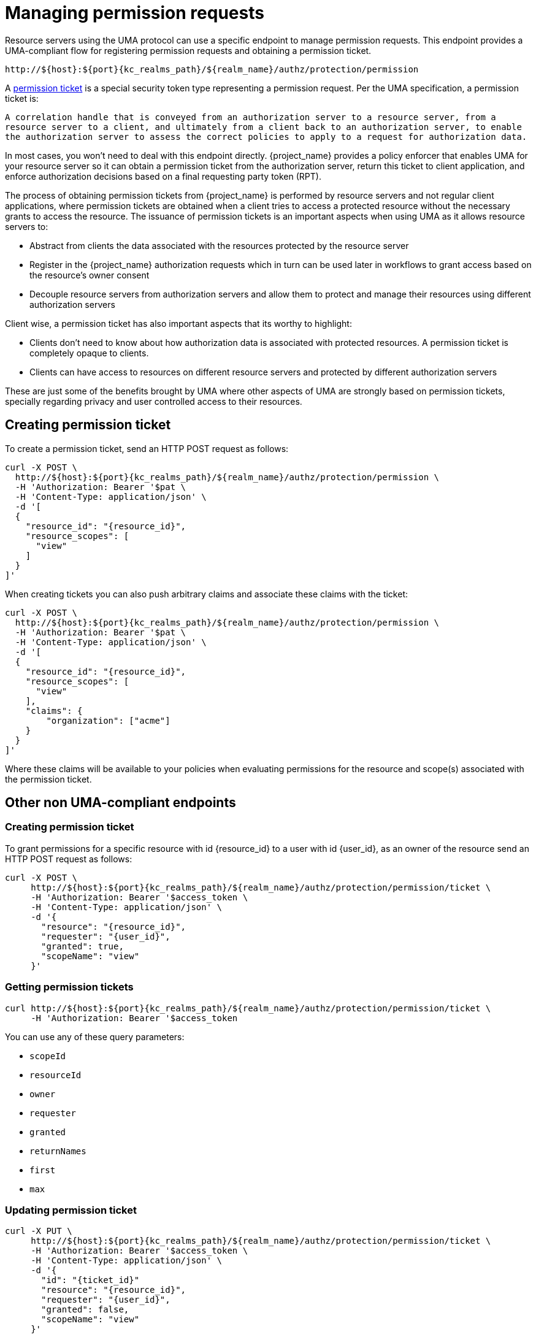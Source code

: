 [[_service_protection_permission_api_papi]]
= Managing permission requests

Resource servers using the UMA protocol can use a specific endpoint to manage permission requests. This endpoint provides a UMA-compliant flow for registering permission requests and obtaining a permission ticket.

[source,subs="attributes+"]
----
http://${host}:${port}{kc_realms_path}/${realm_name}/authz/protection/permission
----

A <<_overview_terminology_permission_ticket, permission ticket>> is a special security token type representing a permission request. Per the UMA specification, a permission ticket is:

`A correlation handle that is conveyed from an authorization server to a resource server, from a resource server to a client, and ultimately from a client back to an authorization server, to enable the authorization server to assess the correct policies to apply to a request for authorization data.`

In most cases, you won't need to deal with this endpoint directly. {project_name} provides a policy enforcer that enables UMA for your
resource server so it can obtain a permission ticket from the authorization server, return this ticket to client application, and enforce authorization decisions based on a final requesting party token (RPT).

The process of obtaining permission tickets from {project_name} is performed by resource servers and not regular client applications,
where permission tickets are obtained when a client tries to access a protected resource without the necessary grants to access the resource. The issuance of
permission tickets is an important aspects when using UMA as it allows resource servers to:

* Abstract from clients the data associated with the resources protected by the resource server
* Register in the {project_name} authorization requests which in turn can be used later in workflows to grant access based on the resource's owner consent
* Decouple resource servers from authorization servers and allow them to protect and manage their resources using different authorization servers

Client wise, a permission ticket has also important aspects that its worthy to highlight:

* Clients don't need to know about how authorization data is associated with protected resources. A permission ticket is completely opaque to clients.
* Clients can have access to resources on different resource servers and protected by different authorization servers

These are just some of the benefits brought by UMA where other aspects of UMA are strongly based on permission tickets, specially regarding
privacy and user controlled access to their resources.

== Creating permission ticket

To create a permission ticket, send an HTTP POST request as follows:

[source,bash,subs="attributes+"]
----
curl -X POST \
  http://${host}:${port}{kc_realms_path}/${realm_name}/authz/protection/permission \
  -H 'Authorization: Bearer '$pat \
  -H 'Content-Type: application/json' \
  -d '[
  {
    "resource_id": "{resource_id}",
    "resource_scopes": [
      "view"
    ]
  }
]'
----

When creating tickets you can also push arbitrary claims and associate these claims with the ticket:

[source,bash,subs="attributes+"]
----
curl -X POST \
  http://${host}:${port}{kc_realms_path}/${realm_name}/authz/protection/permission \
  -H 'Authorization: Bearer '$pat \
  -H 'Content-Type: application/json' \
  -d '[
  {
    "resource_id": "{resource_id}",
    "resource_scopes": [
      "view"
    ],
    "claims": {
        "organization": ["acme"]
    }
  }
]'
----

Where these claims will be available to your policies when evaluating permissions for the resource and scope(s) associated
with the permission ticket.

== Other non UMA-compliant endpoints

=== Creating permission ticket

To grant permissions for a specific resource with id {resource_id} to a user with id {user_id}, as an owner of the resource send an HTTP POST request as follows:

[source,bash,subs="attributes+"]
----
curl -X POST \
     http://${host}:${port}{kc_realms_path}/${realm_name}/authz/protection/permission/ticket \
     -H 'Authorization: Bearer '$access_token \
     -H 'Content-Type: application/json' \
     -d '{
       "resource": "{resource_id}",
       "requester": "{user_id}",
       "granted": true,
       "scopeName": "view"
     }'
----

=== Getting permission tickets

[source,bash,subs="attributes+"]
----
curl http://${host}:${port}{kc_realms_path}/${realm_name}/authz/protection/permission/ticket \
     -H 'Authorization: Bearer '$access_token
----

You can use any of these query parameters:

* `scopeId`
* `resourceId`
* `owner`
* `requester`
* `granted`
* `returnNames`
* `first`
* `max`

=== Updating permission ticket

[source,bash,subs="attributes+"]
----
curl -X PUT \
     http://${host}:${port}{kc_realms_path}/${realm_name}/authz/protection/permission/ticket \
     -H 'Authorization: Bearer '$access_token \
     -H 'Content-Type: application/json' \
     -d '{
       "id": "{ticket_id}"
       "resource": "{resource_id}",
       "requester": "{user_id}",
       "granted": false,
       "scopeName": "view"
     }'
----

=== Deleting permission ticket

[source,bash,subs="attributes+"]
----
curl -X DELETE http://${host}:${port}{kc_realms_path}/${realm_name}/authz/protection/permission/ticket/{ticket_id} \
     -H 'Authorization: Bearer '$access_token
----
